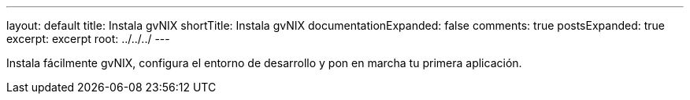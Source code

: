 ---
layout: default
title: Instala gvNIX
shortTitle: Instala gvNIX
documentationExpanded: false
comments: true
postsExpanded: true
excerpt: excerpt
root: ../../../
---

Instala fácilmente gvNIX, configura el entorno de desarrollo y pon en marcha tu primera aplicación.
